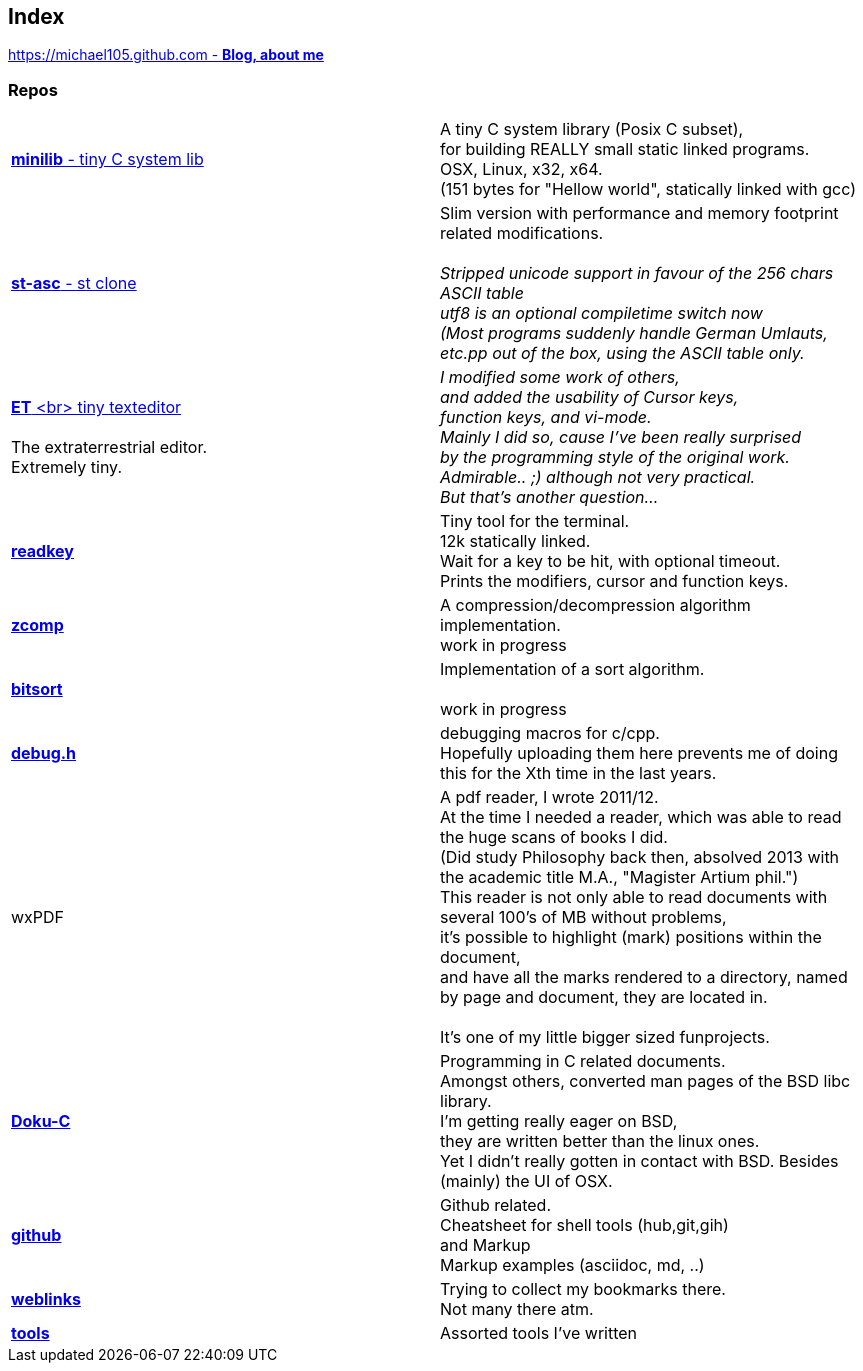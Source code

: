 :hardbreaks:

## Index

////
`I'm about to sort things out.
I'm used to a bottom to top workflow.
So I have to start with information management.
I guess, sorting the information I put 
onto github is a good first step.`

////


https://michael105.github.io[https://michael105.github.com - *Blog, about me*]
 
////
 To be honest, it's a joke. Featuring an awesome, ugh, I mean, awful design.
	I tried to do it worse than the silliest Homepages in the nineties.
	What I bravoriously accomplished, I guess.
	Anyways, I did it, I leave it there.
	I'm still blogging there sometimes

////

### Repos


[cols=".<,1*.<"]
|===

| https://github.com/michael105/minilib[*minilib* - tiny C system lib]

| 

 A tiny C system library (Posix C subset), 
 for building REALLY small static linked programs.     
 OSX, Linux, x32, x64.  
 (151 bytes for "Hellow world", statically linked with gcc) 



|

https://github.com/michael105/st-asc[*st-asc* - st clone]

|

 Slim version with performance and memory footprint related modifications.

__Stripped unicode support in favour of the 256 chars ASCII table
utf8 is an optional compiletime switch now
(Most programs suddenly handle German Umlauts, etc.pp out of the box, using the ASCII table only.__

|

https://github.com/michael105/et[*ET* <br> tiny texteditor]

 The extraterrestrial editor.
Extremely tiny. 

| 

__I modified some work of others,
and added the usability of Cursor keys, 
function keys, and vi-mode.
Mainly I did so, cause I've been really surprised
by the programming style of the original work.
Admirable.. ;) although not very practical. 
But that's another question...__ 

|  
https://github.com/michael105/readkey[*readkey*]
|
Tiny tool for the terminal. 
12k statically linked. 
Wait for a key to be hit, with optional timeout. 
Prints the modifiers, cursor and function keys. 


| https://github.com/michael105/zcomp[*zcomp*]
| 
 A compression/decompression algorithm implementation.
work in progress

| https://github.com/michael105/bitsort[*bitsort*]
| 
 Implementation of a sort algorithm.

work in progress





| https://github.com/michael105/debug.h[*debug.h*]
| 
 debugging macros for c/cpp.
Hopefully uploading them here prevents me of doing this for the Xth time in the last years.


| wxPDF
| 

 A pdf reader, I wrote 2011/12.
At the time I needed a reader, which was able to read the huge scans of books I did. 
(Did study Philosophy back then, absolved 2013 with the academic title M.A., "Magister Artium phil.")
This reader is not only able to read documents with several 100's of MB without problems,
it's possible to highlight (mark) positions within the document,
and have all the marks rendered to a directory, named by page and document, they are located in.

 It's one of my little bigger sized funprojects.

|
https://github.com/michael105/docu-c[*Doku-C*]
|

 Programming in C related documents.
Amongst others, converted man pages of the BSD libc library.
I'm getting really eager on BSD, 
they are written better than the linux ones.
Yet I didn't really gotten in contact with BSD. Besides (mainly) the UI of OSX.



| 

 https://github.com/michael105/github[*github*]

|

Github related.
Cheatsheet for shell tools (hub,git,gih) 
and Markup
Markup examples (asciidoc, md, ..)

|

https://github.com/michael105/weblinks[*weblinks*]
|
Trying to collect my bookmarks there.
Not many there atm.
	

|

https://github.com/michael105/tools[*tools*]

|

Assorted tools I've written


|===



